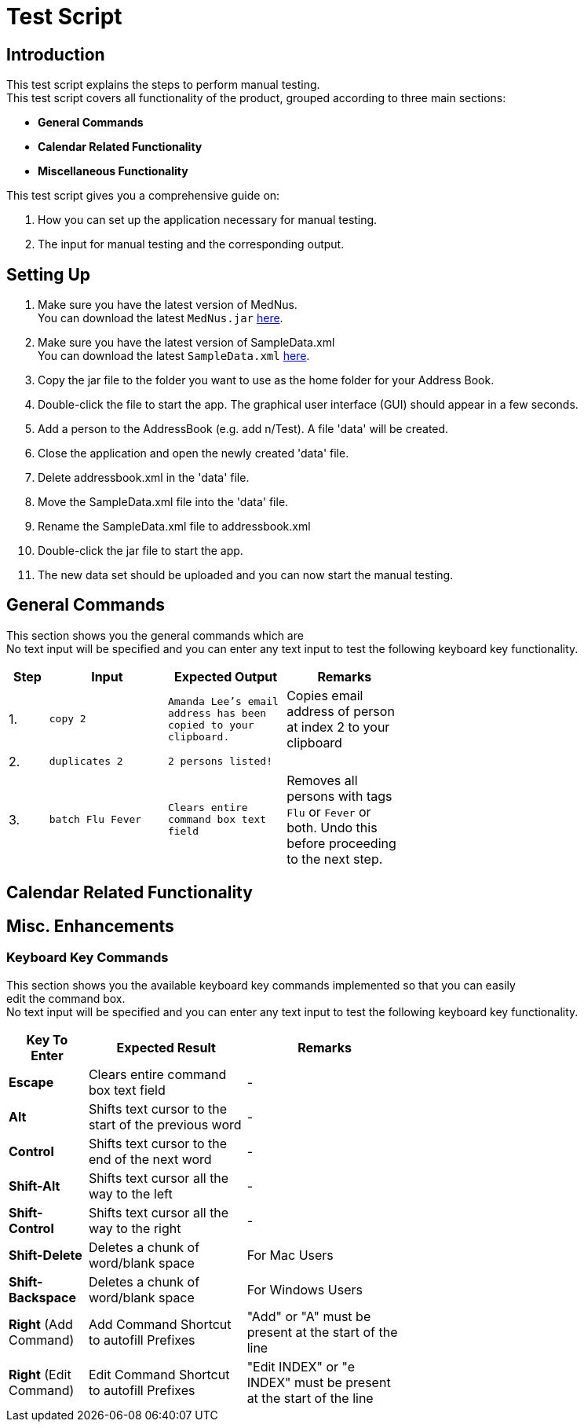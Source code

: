 = Test Script

== Introduction
This test script explains the steps to perform manual testing. +
This test script covers all functionality of the product, grouped according to three main sections: +

* *General Commands*
* *Calendar Related Functionality*
* *Miscellaneous Functionality*

This test script gives you a comprehensive guide on:

. How you can set up the application necessary for manual testing. +
. The input for manual testing and the corresponding output.

== Setting Up

. Make sure you have the latest version of MedNus. +
You can download the latest `MedNus.jar` link:https://github.com/CS2103AUG2017-T17-B2/main/releases[here].
. Make sure you have the latest version of SampleData.xml +
You can download the latest `SampleData.xml` link:https://github.com/CS2103AUG2017-T17-B2/main/releases[here].
. Copy the jar file to the folder you want to use as the home folder for your Address Book.
. Double-click the file to start the app. The graphical user interface (GUI) should appear in a few seconds.
. Add a person to the AddressBook (e.g. add n/Test). A file 'data' will be created.
. Close the application and open the newly created 'data' file.
. Delete addressbook.xml in the 'data' file.
. Move the SampleData.xml file into the 'data' file.
. Rename the SampleData.xml file to addressbook.xml
. Double-click the jar file to start the app.
. The new data set should be uploaded and you can now start the manual testing.

== General Commands
This section shows you the general commands which are  +
No text input will be specified and you can enter any text input to test the following keyboard key functionality. +

[width="59%",cols="10%,<30%,<30%,<30%",options="header",]
|=======================================================================
|Step |Input |Expected Output |Remarks

|1. |`copy 2` |`Amanda Lee's email address has been copied to your clipboard.` |Copies email address of person at index 2 to your clipboard

|2. |`duplicates 2` |`2 persons listed!` |

|3. |`batch Flu Fever` |`Clears entire command box text field` |Removes all persons with tags `Flu` or `Fever` or both. Undo this before proceeding to the next step.

|=======================================================================

== Calendar Related Functionality


== Misc. Enhancements

=== Keyboard Key Commands
This section shows you the available keyboard key commands implemented so that you can easily +
edit the command box. +
No text input will be specified and you can enter any text input to test the following keyboard key functionality. +

[width="59%",cols="20%,<40%,<40%",options="header",]
|=======================================================================
|Key To Enter |Expected Result |Remarks

|*Escape* |Clears entire command box text field |-

|*Alt* |Shifts text cursor to the start of the previous word |-

|*Control* |Shifts text cursor to the end of the next word |-

|*Shift-Alt* |Shifts text cursor all the way to the left |-

|*Shift-Control* |Shifts text cursor all the way to the right |-

|*Shift-Delete* |Deletes a chunk of word/blank space |For Mac Users

|*Shift-Backspace* |Deletes a chunk of word/blank space |For Windows Users

|*Right* (Add Command)|Add Command Shortcut to autofill Prefixes |"Add" or "A" must be present at the start of the line

|*Right* (Edit Command)|Edit Command Shortcut to autofill Prefixes |"Edit INDEX" or "e INDEX" must be present at the start of the line

|=======================================================================
